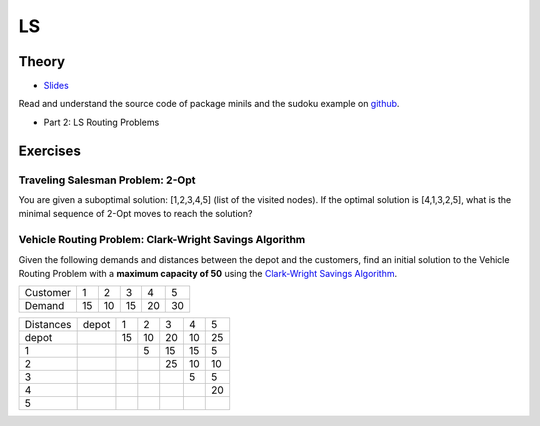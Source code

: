 .. _ls:


*************************************************************************************************
LS
*************************************************************************************************

Theory
=======================================


* `Slides <../_static/slides/06-local-search.pdf>`_


Read and understand the source code of package minils and the sudoku example on `github <https://github.com/pschaus/linfo2266/tree/master/src/main/java/localsearch/minils>`_.

* Part 2: LS Routing Problems

Exercises
=======================================

Traveling Salesman Problem: 2-Opt
"""""""""""""""""""""""""""""""""""""""

You are given a suboptimal solution: [1,2,3,4,5] (list of the visited nodes).
If the optimal solution is [4,1,3,2,5], what is the minimal sequence of 2-Opt moves to reach the solution?

Vehicle Routing Problem: Clark-Wright Savings Algorithm
"""""""""""""""""""""""""""""""""""""""

Given the following demands and distances between the depot and the customers, find an initial solution to the Vehicle Routing Problem with a **maximum capacity of 50** using the `Clark-Wright Savings Algorithm <http://web.mit.edu/urban_or_book/www/book/chapter6/6.4.12.html>`_.

======== == == == == ==
Customer 1  2  3  4  5
Demand   15 10 15 20 30
======== == == == == ==

========= ===== == == == == ==
Distances depot 1  2  3  4  5
depot           15 10 20 10 25
1                  5  15 15 5
2                     25 10 10
3                        5  5
4                           20
5
========= ===== == == == == ==
